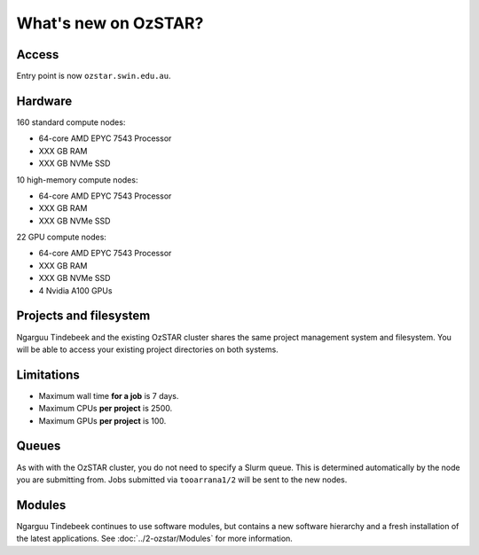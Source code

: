 .. highlight:: rst

What's new on OzSTAR?
==========================

Access
-------

Entry point is now ``ozstar.swin.edu.au``.

Hardware
----------

160 standard compute nodes:

* 64-core AMD EPYC 7543 Processor
* XXX GB RAM
* XXX GB NVMe SSD

10 high-memory compute nodes:

* 64-core AMD EPYC 7543 Processor
* XXX GB RAM
* XXX GB NVMe SSD

22 GPU compute nodes:

* 64-core AMD EPYC 7543 Processor
* XXX GB RAM
* XXX GB NVMe SSD
* 4 Nvidia A100 GPUs

Projects and filesystem
------------

Ngarguu Tindebeek and the existing OzSTAR cluster shares the same project
management system and filesystem. You will be able to access your existing
project directories on both systems.

Limitations
-----------

- Maximum wall time **for a job** is 7 days.
- Maximum CPUs **per project** is 2500.
- Maximum GPUs **per project** is 100.

Queues
-------

As with with the OzSTAR cluster, you do not need to specify a Slurm queue. This
is determined automatically by the node you are submitting from. Jobs
submitted via ``tooarrana1/2`` will be sent to the new nodes.

Modules
-----------

Ngarguu Tindebeek continues to use software modules, but contains a new
software hierarchy and a fresh installation of the latest applications. See
:doc:`../2-ozstar/Modules` for more information.
